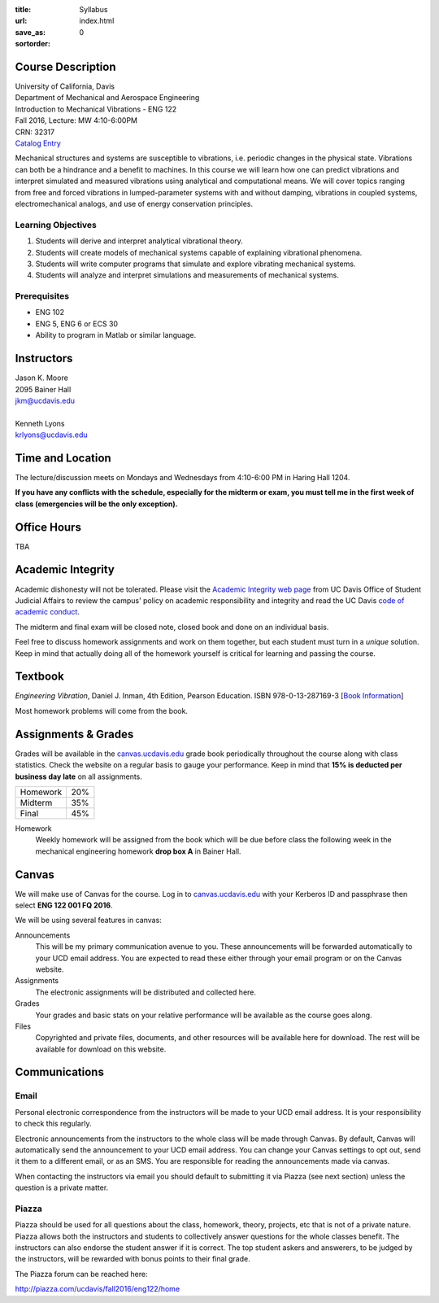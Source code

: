 :title: Syllabus
:url:
:save_as: index.html
:sortorder: 0

Course Description
==================

| University of California, Davis
| Department of Mechanical and Aerospace Engineering
| Introduction to Mechanical Vibrations - ENG 122
| Fall 2016, Lecture: MW 4:10-6:00PM
| CRN: 32317
| `Catalog Entry <http://catalog.ucdavis.edu/programs/ENG/ENGcourses.html>`_

Mechanical structures and systems are susceptible to vibrations, i.e. periodic
changes in the physical state. Vibrations can both be a hindrance and a benefit
to machines. In this course we will learn how one can predict vibrations and
interpret simulated and measured vibrations using analytical and computational
means. We will cover topics ranging from free and forced vibrations in
lumped-parameter systems with and without damping, vibrations in coupled
systems, electromechanical analogs, and use of energy conservation principles.

Learning Objectives
-------------------

1. Students will derive and interpret analytical vibrational theory.
2. Students will create models of mechanical systems capable of explaining
   vibrational phenomena.
3. Students will write computer programs that simulate and explore vibrating
   mechanical systems.
4. Students will analyze and interpret simulations and measurements of
   mechanical systems.

Prerequisites
-------------

- ENG 102
- ENG 5, ENG 6 or ECS 30
- Ability to program in Matlab or similar language.

Instructors
===========

| Jason K. Moore
| 2095 Bainer Hall
| jkm@ucdavis.edu
|
| Kenneth Lyons
| krlyons@ucdavis.edu

Time and Location
=================

The lecture/discussion meets on Mondays and Wednesdays from 4:10-6:00 PM in
Haring Hall 1204.

**If you have any conflicts with the schedule, especially for the midterm or
exam, you must tell me in the first week of class (emergencies will be the only
exception).**

Office Hours
============

TBA

Academic Integrity
==================

Academic dishonesty will not be tolerated. Please visit the `Academic Integrity
web page <http://sja.ucdavis.edu/academic-integrity.html>`_ from UC Davis
Office of Student Judicial Affairs to review the campus' policy on academic
responsibility and integrity and read the UC Davis `code of academic conduct
<http://sja.ucdavis.edu/cac.html>`_.

The midterm and final exam will be closed note, closed book and done on an
individual basis.

Feel free to discuss homework assignments and work on them together, but each
student must turn in a *unique* solution. Keep in mind that actually doing all
of the homework yourself is critical for learning and passing the course.

Textbook
========

*Engineering Vibration*, Daniel J. Inman, 4th Edition, Pearson Education. ISBN
978-0-13-287169-3 [`Book Information`_]

Most homework problems will come from the book.

.. _Book Information: https://www.pearsonhighered.com/program/Inman-Engineering-Vibration-4th-Edition/PGM198634.html

Assignments & Grades
====================

Grades will be available in the canvas.ucdavis.edu_ grade book periodically
throughout the course along with class statistics. Check the website on a
regular basis to gauge your performance. Keep in mind that **15% is deducted
per business day late** on all assignments.

================  ===
Homework          20%
Midterm           35%
Final             45%
================  ===

.. _canvas.ucdavis.edu: http://canvas.ucdavis.edu

Homework
   Weekly homework will be assigned from the book which will be due before
   class the following week in the mechanical engineering homework **drop box
   A** in Bainer Hall.

.. _Design Projects: {filename}/pages/projects.rst

Canvas
======

We will make use of Canvas for the course. Log in to canvas.ucdavis.edu_ with
your Kerberos ID and passphrase then select **ENG 122 001 FQ 2016**.

We will be using several features in canvas:

Announcements
   This will be my primary communication avenue to you. These announcements
   will be forwarded automatically to your UCD email address. You are expected
   to read these either through your email program or on the Canvas website.
Assignments
   The electronic assignments will be distributed and collected here.
Grades
   Your grades and basic stats on your relative performance will be available
   as the course goes along.
Files
   Copyrighted and private files, documents, and other resources will be
   available here for download. The rest will be available for download on this
   website.

Communications
==============

Email
-----

Personal electronic correspondence from the instructors will be made to your
UCD email address. It is your responsibility to check this regularly.

Electronic announcements from the instructors to the whole class will be made
through Canvas. By default, Canvas will automatically send the announcement to
your UCD email address. You can change your Canvas settings to opt out, send it
them to a different email, or as an SMS. You are responsible for reading the
announcements made via canvas.

When contacting the instructors via email you should default to submitting it
via Piazza (see next section) unless the question is a private matter.

Piazza
------

Piazza should be used for all questions about the class, homework, theory,
projects, etc that is not of a private nature. Piazza allows both the
instructors and students to collectively answer questions for the whole classes
benefit. The instructors can also endorse the student answer if it is correct.
The top student askers and answerers, to be judged by the instructors,
will be rewarded with bonus points to their final grade.

The Piazza forum can be reached here:

http://piazza.com/ucdavis/fall2016/eng122/home
